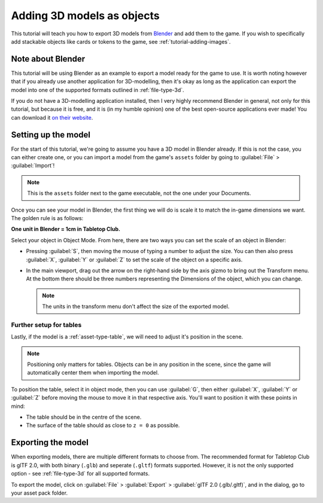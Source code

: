 .. _tutorial-adding-3d-models:

Adding 3D models as objects
===========================

This tutorial will teach you how to export 3D models from `Blender
<https://www.blender.org/>`_ and add them to the game. If you wish to
specifically add stackable objects like cards or tokens to the game, see
:ref:`tutorial-adding-images`.


Note about Blender
------------------

This tutorial will be using Blender as an example to export a model ready for
the game to use. It is worth noting however that if you already use another
application for 3D-modelling, then it's okay as long as the application can
export the model into one of the supported formats outlined in
:ref:`file-type-3d`.

If you do not have a 3D-modelling application installed, then I very highly
recommend Blender in general, not only for this tutorial, but because it is
free, and it is (in my humble opinion) one of the best open-source applications
ever made! You can download it `on their website
<https://www.blender.org/download/>`_.


Setting up the model
--------------------

For the start of this tutorial, we're going to assume you have a 3D model in
Blender already. If this is not the case, you can either create one, or you can
import a model from the game's ``assets`` folder by going to :guilabel:`File` >
:guilabel:`Import`!

.. note::

   This is the ``assets`` folder next to the game executable, not the one under
   your Documents.

Once you can see your model in Blender, the first thing we will do is scale it
to match the in-game dimensions we want. The golden rule is as follows:

**One unit in Blender = 1cm in Tabletop Club.**

Select your object in Object Mode. From here, there are two ways you can set the
scale of an object in Blender:

* Pressing :guilabel:`S`, then moving the mouse of typing a number to adjust the
  size. You can then also press :guilabel:`X`, :guilabel:`Y` or :guilabel:`Z` to
  set the scale of the object on a specific axis.

* In the main viewport, drag out the arrow on the right-hand side by the axis
  gizmo to bring out the Transform menu. At the bottom there should be three
  numbers representing the Dimensions of the object, which you can change.

  .. note::

     The units in the transform menu don't affect the size of the exported
     model.


Further setup for tables
^^^^^^^^^^^^^^^^^^^^^^^^

Lastly, if the model is a :ref:`asset-type-table`, we will need to adjust it's
position in the scene.

.. note::

   Positioning only matters for tables. Objects can be in any position in the
   scene, since the game will automatically center them when importing the
   model.

To position the table, select it in object mode, then you can use :guilabel:`G`,
then either :guilabel:`X`, :guilabel:`Y` or :guilabel:`Z` before moving the
mouse to move it in that respective axis. You'll want to position it with these
points in mind:

* The table should be in the centre of the scene.
* The surface of the table should as close to ``z = 0`` as possible.


Exporting the model
-------------------

When exporting models, there are multiple different formats to choose from.
The recommended format for Tabletop Club is glTF 2.0, with both binary
(``.glb``) and seperate (``.gltf``) formats supported. However, it is not the
only supported option - see :ref:`file-type-3d` for all supported formats.

To export the model, click on :guilabel:`File` > :guilabel:`Export` >
:guilabel:`glTF 2.0 (.glb/.gltf)`, and in the dialog, go to your asset pack
folder.

.. todo::

   Finish this page.
